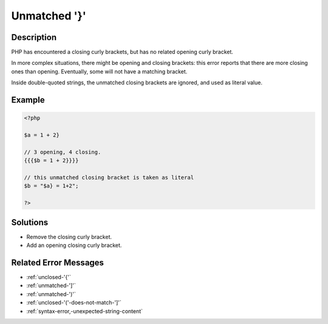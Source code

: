 .. _unmatched-'}':

Unmatched '}'
-------------
 
.. meta::
	:description:
		Unmatched '}': PHP has encountered a closing curly brackets, but has no related opening curly bracket.
	:og:image: https://php-errors.readthedocs.io/en/latest/_static/logo.png
	:og:type: article
	:og:title: Unmatched &#039;}&#039;
	:og:description: PHP has encountered a closing curly brackets, but has no related opening curly bracket
	:og:url: https://php-errors.readthedocs.io/en/latest/messages/unmatched-%27%7D%27.html
	:og:locale: en
	:twitter:card: summary_large_image
	:twitter:site: @exakat
	:twitter:title: Unmatched '}'
	:twitter:description: Unmatched '}': PHP has encountered a closing curly brackets, but has no related opening curly bracket
	:twitter:creator: @exakat
	:twitter:image:src: https://php-errors.readthedocs.io/en/latest/_static/logo.png

.. raw:: html

	<script type="application/ld+json">{"@context":"https:\/\/schema.org","@graph":[{"@type":"WebPage","@id":"https:\/\/php-errors.readthedocs.io\/en\/latest\/tips\/unmatched-'}'.html","url":"https:\/\/php-errors.readthedocs.io\/en\/latest\/tips\/unmatched-'}'.html","name":"Unmatched '}'","isPartOf":{"@id":"https:\/\/www.exakat.io\/"},"datePublished":"Fri, 21 Feb 2025 18:53:43 +0000","dateModified":"Fri, 21 Feb 2025 18:53:43 +0000","description":"PHP has encountered a closing curly brackets, but has no related opening curly bracket","inLanguage":"en-US","potentialAction":[{"@type":"ReadAction","target":["https:\/\/php-tips.readthedocs.io\/en\/latest\/tips\/unmatched-'}'.html"]}]},{"@type":"WebSite","@id":"https:\/\/www.exakat.io\/","url":"https:\/\/www.exakat.io\/","name":"Exakat","description":"Smart PHP static analysis","inLanguage":"en-US"}]}</script>

Description
___________
 
PHP has encountered a closing curly brackets, but has no related opening curly bracket. 

In more complex situations, there might be opening and closing brackets: this error reports that there are more closing ones than opening. Eventually, some will not have a matching bracket.

Inside double-quoted strings, the unmatched closing brackets are ignored, and used as literal value.

Example
_______

.. code-block:: php

   <?php
   
   $a = 1 + 2}
   
   // 3 opening, 4 closing. 
   {{{$b = 1 + 2}}}}
   
   // this unmatched closing bracket is taken as literal
   $b = "$a} = 1+2"; 
   
   ?>

Solutions
_________

+ Remove the closing curly bracket.
+ Add an opening closing curly bracket.

Related Error Messages
______________________

+ :ref:`unclosed-'{'`
+ :ref:`unmatched-']'`
+ :ref:`unmatched-')'`
+ :ref:`unclosed-'('-does-not-match-']'`
+ :ref:`syntax-error,-unexpected-string-content`
